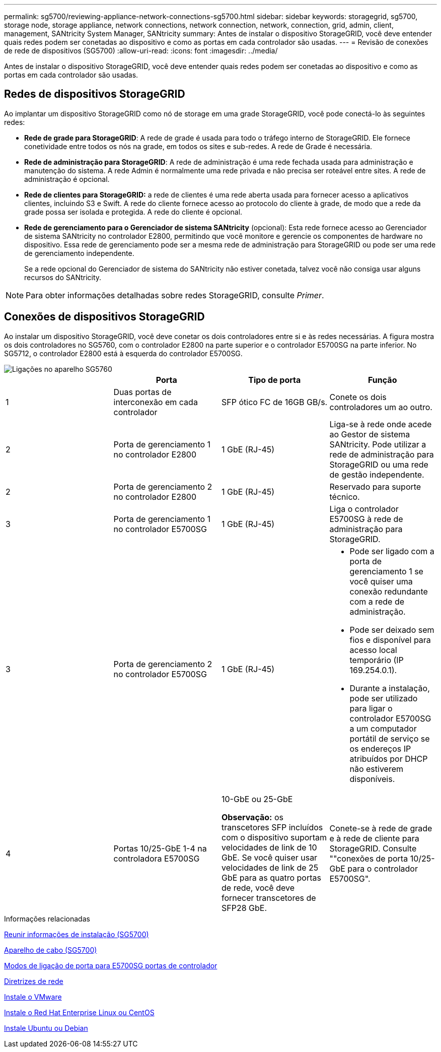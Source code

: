 ---
permalink: sg5700/reviewing-appliance-network-connections-sg5700.html 
sidebar: sidebar 
keywords: storagegrid, sg5700, storage node, storage appliance, network connections, network connection, network, connection, grid, admin, client, management, SANtricity System Manager, SANtricity 
summary: Antes de instalar o dispositivo StorageGRID, você deve entender quais redes podem ser conetadas ao dispositivo e como as portas em cada controlador são usadas. 
---
= Revisão de conexões de rede de dispositivos (SG5700)
:allow-uri-read: 
:icons: font
:imagesdir: ../media/


[role="lead"]
Antes de instalar o dispositivo StorageGRID, você deve entender quais redes podem ser conetadas ao dispositivo e como as portas em cada controlador são usadas.



== Redes de dispositivos StorageGRID

Ao implantar um dispositivo StorageGRID como nó de storage em uma grade StorageGRID, você pode conectá-lo às seguintes redes:

* *Rede de grade para StorageGRID*: A rede de grade é usada para todo o tráfego interno de StorageGRID. Ele fornece conetividade entre todos os nós na grade, em todos os sites e sub-redes. A rede de Grade é necessária.
* *Rede de administração para StorageGRID*: A rede de administração é uma rede fechada usada para administração e manutenção do sistema. A rede Admin é normalmente uma rede privada e não precisa ser roteável entre sites. A rede de administração é opcional.
* *Rede de clientes para StorageGRID:* a rede de clientes é uma rede aberta usada para fornecer acesso a aplicativos clientes, incluindo S3 e Swift. A rede do cliente fornece acesso ao protocolo do cliente à grade, de modo que a rede da grade possa ser isolada e protegida. A rede do cliente é opcional.
* *Rede de gerenciamento para o Gerenciador de sistema SANtricity* (opcional): Esta rede fornece acesso ao Gerenciador de sistema SANtricity no controlador E2800, permitindo que você monitore e gerencie os componentes de hardware no dispositivo. Essa rede de gerenciamento pode ser a mesma rede de administração para StorageGRID ou pode ser uma rede de gerenciamento independente.
+
Se a rede opcional do Gerenciador de sistema do SANtricity não estiver conetada, talvez você não consiga usar alguns recursos do SANtricity.




NOTE: Para obter informações detalhadas sobre redes StorageGRID, consulte _Primer_.



== Conexões de dispositivos StorageGRID

Ao instalar um dispositivo StorageGRID, você deve conetar os dois controladores entre si e às redes necessárias. A figura mostra os dois controladores no SG5760, com o controlador E2800 na parte superior e o controlador E5700SG na parte inferior. No SG5712, o controlador E2800 está à esquerda do controlador E5700SG.

image::../media/sg5760_connections.gif[Ligações no aparelho SG5760]

|===
|  | Porta | Tipo de porta | Função 


 a| 
1
 a| 
Duas portas de interconexão em cada controlador
 a| 
SFP ótico FC de 16GB GB/s.
 a| 
Conete os dois controladores um ao outro.



 a| 
2
 a| 
Porta de gerenciamento 1 no controlador E2800
 a| 
1 GbE (RJ-45)
 a| 
Liga-se à rede onde acede ao Gestor de sistema SANtricity. Pode utilizar a rede de administração para StorageGRID ou uma rede de gestão independente.



 a| 
2
 a| 
Porta de gerenciamento 2 no controlador E2800
 a| 
1 GbE (RJ-45)
 a| 
Reservado para suporte técnico.



 a| 
3
 a| 
Porta de gerenciamento 1 no controlador E5700SG
 a| 
1 GbE (RJ-45)
 a| 
Liga o controlador E5700SG à rede de administração para StorageGRID.



 a| 
3
 a| 
Porta de gerenciamento 2 no controlador E5700SG
 a| 
1 GbE (RJ-45)
 a| 
* Pode ser ligado com a porta de gerenciamento 1 se você quiser uma conexão redundante com a rede de administração.
* Pode ser deixado sem fios e disponível para acesso local temporário (IP 169.254.0.1).
* Durante a instalação, pode ser utilizado para ligar o controlador E5700SG a um computador portátil de serviço se os endereços IP atribuídos por DHCP não estiverem disponíveis.




 a| 
4
 a| 
Portas 10/25-GbE 1-4 na controladora E5700SG
 a| 
10-GbE ou 25-GbE

*Observação:* os transcetores SFP incluídos com o dispositivo suportam velocidades de link de 10 GbE. Se você quiser usar velocidades de link de 25 GbE para as quatro portas de rede, você deve fornecer transcetores de SFP28 GbE.
 a| 
Conete-se à rede de grade e à rede de cliente para StorageGRID. Consulte ""conexões de porta 10/25-GbE para o controlador E5700SG".

|===
.Informações relacionadas
xref:gathering-installation-information-sg5700.adoc[Reunir informações de instalação (SG5700)]

xref:cabling-appliance-sg5700.adoc[Aparelho de cabo (SG5700)]

xref:port-bond-modes-for-e5700sg-controller-ports.adoc[Modos de ligação de porta para E5700SG portas de controlador]

xref:../network/index.adoc[Diretrizes de rede]

xref:../vmware/index.adoc[Instale o VMware]

xref:../rhel/index.adoc[Instale o Red Hat Enterprise Linux ou CentOS]

xref:../ubuntu/index.adoc[Instale Ubuntu ou Debian]
